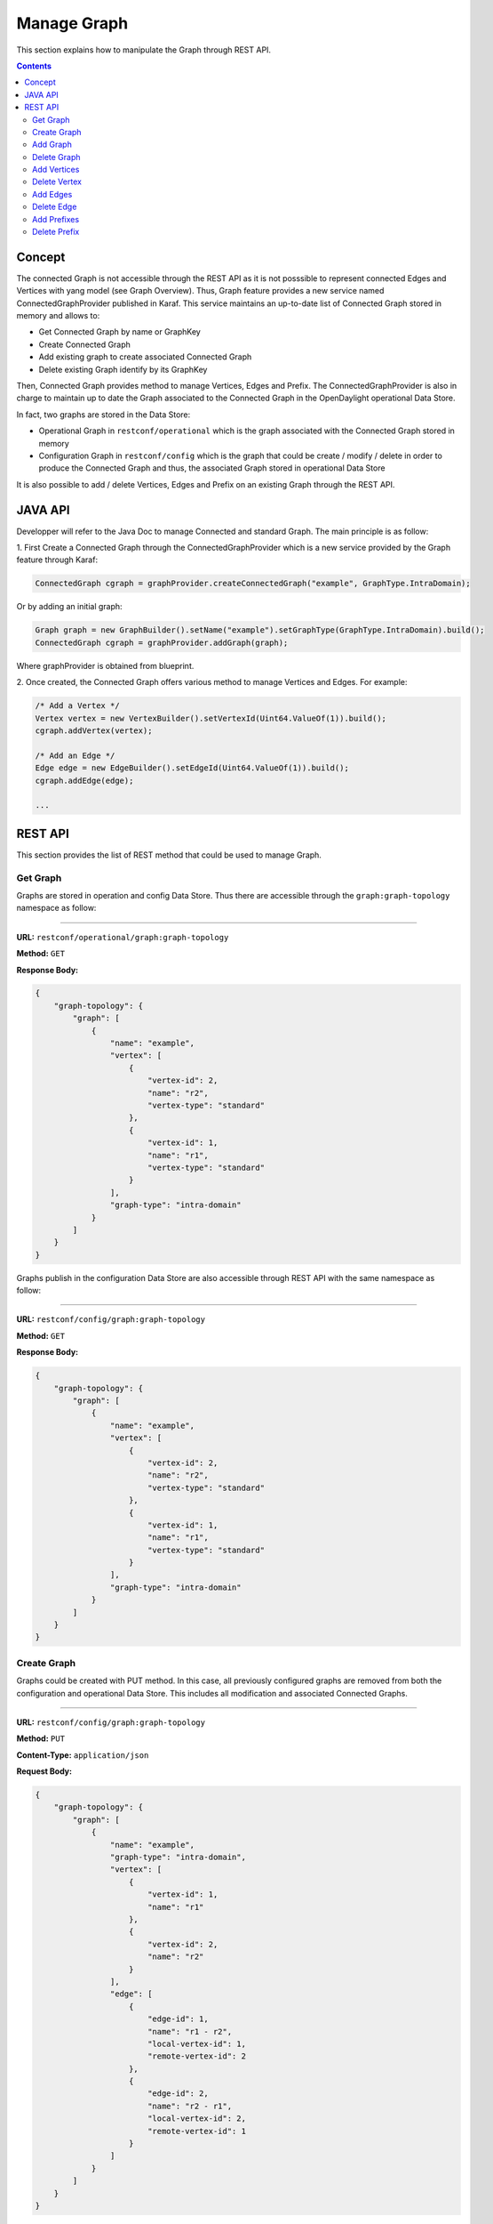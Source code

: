 .. _graph-user-guide-manage-graph:

Manage Graph
============
This section explains how to manipulate the Graph through REST API.

.. contents:: Contents
   :depth: 2
   :local:

Concept
^^^^^^^

The connected Graph is not accessible through the REST API as it is not
posssible to represent connected Edges and Vertices with yang model (see
Graph Overview). Thus, Graph feature provides a new service named
ConnectedGraphProvider published in Karaf. This service maintains an
up-to-date list of Connected Graph stored in memory and allows to:

* Get Connected Graph by name or GraphKey
* Create Connected Graph
* Add existing graph to create associated Connected Graph
* Delete existing Graph identify by its GraphKey

Then, Connected Graph provides method to manage Vertices, Edges and Prefix.
The ConnectedGraphProvider is also in charge to maintain up to date the Graph
associated to the Connected Graph in the OpenDaylight operational Data Store.

In fact, two graphs are stored in the Data Store:

* Operational Graph in ``restconf/operational`` which is the graph
  associated with the Connected Graph stored in memory
* Configuration Graph in ``restconf/config`` which is the graph that
  could be create / modify / delete in order to produce the Connected
  Graph and thus, the associated Graph stored in operational Data Store

It is also possible to add / delete Vertices, Edges and Prefix on an existing
Graph through the REST API.


JAVA API
^^^^^^^^

Developper will refer to the Java Doc to manage Connected and standard Graph.
The main principle is as follow:

1. First Create a Connected Graph through the ConnectedGraphProvider which is a
new service provided by the Graph feature through Karaf:

.. code-block:: java

  ConnectedGraph cgraph = graphProvider.createConnectedGraph("example", GraphType.IntraDomain);

Or by adding an initial graph:

.. code-block:: java

  Graph graph = new GraphBuilder().setName("example").setGraphType(GraphType.IntraDomain).build();
  ConnectedGraph cgraph = graphProvider.addGraph(graph);

Where graphProvider is obtained from blueprint.

2. Once created, the Connected Graph offers various method to manage Vertices
and Edges. For example:

.. code-block:: java

  /* Add a Vertex */
  Vertex vertex = new VertexBuilder().setVertexId(Uint64.ValueOf(1)).build();
  cgraph.addVertex(vertex);

  /* Add an Edge */
  Edge edge = new EdgeBuilder().setEdgeId(Uint64.ValueOf(1)).build();
  cgraph.addEdge(edge);

  ...

REST API
^^^^^^^^

This section provides the list of REST method that could be used to manage
Graph.

Get Graph
'''''''''

Graphs are stored in operation and config Data Store. Thus there are accessible
through the ``graph:graph-topology`` namespace as follow:

-----

**URL:** ``restconf/operational/graph:graph-topology``

**Method:** ``GET``

**Response Body:**

.. code-block:: json

  {
      "graph-topology": {
          "graph": [
              {
                  "name": "example",
                  "vertex": [
                      {
                          "vertex-id": 2,
                          "name": "r2",
                          "vertex-type": "standard"
                      },
                      {
                          "vertex-id": 1,
                          "name": "r1",
                          "vertex-type": "standard"
                      }
                  ],
                  "graph-type": "intra-domain"
              }
          ]
      }
  }

Graphs publish in the configuration Data Store are also accessible through REST
API with the same namespace as follow:

-----

**URL:** ``restconf/config/graph:graph-topology``

**Method:** ``GET``

**Response Body:**

.. code-block:: json

  {
      "graph-topology": {
          "graph": [
              {
                  "name": "example",
                  "vertex": [
                      {
                          "vertex-id": 2,
                          "name": "r2",
                          "vertex-type": "standard"
                      },
                      {
                          "vertex-id": 1,
                          "name": "r1",
                          "vertex-type": "standard"
                      }
                  ],
                  "graph-type": "intra-domain"
              }
          ]
      }
  }

Create Graph
''''''''''''

Graphs could be created with PUT method. In this case, all previously
configured graphs are removed from both the configuration and operational
Data Store. This includes all modification and associated Connected Graphs.

-----

**URL:** ``restconf/config/graph:graph-topology``

**Method:** ``PUT``

**Content-Type:** ``application/json``

**Request Body:**

.. code-block:: json

  {
      "graph-topology": {
          "graph": [
              {
                  "name": "example",
                  "graph-type": "intra-domain",
                  "vertex": [
                      {
                          "vertex-id": 1,
                          "name": "r1"
                      },
                      {
                          "vertex-id": 2,
                          "name": "r2"
                      }
                  ],
                  "edge": [
                      {
                          "edge-id": 1,
                          "name": "r1 - r2",
                          "local-vertex-id": 1,
                          "remote-vertex-id": 2
                      },
                      {
                          "edge-id": 2,
                          "name": "r2 - r1",
                          "local-vertex-id": 2,
                          "remote-vertex-id": 1
                      }
                  ]
              }
          ]
      }
  }

@line 5: **name** The Graph identifier. Must be unique.

@line 6: **graph-type** The type of the Graph: intra-domain or inter-domain.

@line 7: **vertex** - List of Vertices. Each Vertex ID must be unique.

@line 17: **edges** - List of Edges. Each Edge ID must be unique.

@line 21: **local-vertex-id** - Vertex ID where the Edge is connected from.
The vertex ID must correspond to vertex that is present in the vertex list,
otherwise, the connection will not be estabished in the Connected Graph.

@line 22: **remote-vertex-id** - Vertex ID where the Edge is connected to.
The vertex ID must correspond to vertex that is present in the vertex list,
otherwise, the connection will not be estabished in the Connected Graph.

Add Graph
'''''''''

It is also possible to add a Graph to the existing list. POST method will
be used instead of PUT. Body and URL remains the same.

Delete Graph
''''''''''''

Removing a graph used the DELETE method as follow:

-----

**URL:** ``restconf/config/graph:graph-topology/graph/example``

**Method:** ``DELETE``

The name of the graph i.e. the Graph Key to be deleted must be provide
within the URL.

Add Vertices
''''''''''''

One or more vertex could be added to a Graph. If the graph doesn't exist,
it will be automatically created. Only POST method must be used.

-----

**URL:** ``restconf/config/graph:graph-topology/graph/example``

**Method:** ``POST``

**Content-Type:** ``application/json``

**Request Body:**

.. code-block:: json

  {
      "vertex": [
          {
              "vertex-id": 100,
              "name": "r100",
              "router-id": "192.168.1.100"
          }
      ]
  }

Delete Vertex
'''''''''''''

Removing a vertex used the DELETE method as follow:

-----

**URL:** ``restconf/config/graph:graph-topology/graph/example/vertex/10``

**Method:** ``DELETE``

The Vertex to be deleted is identified by its Vertex Id and must be provide
within the URL.

Add Edges
'''''''''

One or more edges could be added to a Graph. If the graph doesn't exist,
it will be automatically created. Only POST method must be used.

-----

**URL:** ``restconf/config/graph:graph-topology/graph/example``

**Method:** ``POST``

**Content-Type:** ``application/json``

**Request Body:**

.. code-block:: json

  {
      "edge": [
          {
              "edge-id": 10,
              "name": "r1 - r2",
              "local-vertex-id": 1,
              "remote-vertex-id": 2
          },
          {
              "edge-id": 20,
              "name": "r2 - r1",
              "local-vertex-id": 2,
              "remote-vertex-id": 1
          }
      ]
  }

Delete Edge
'''''''''''

Removing an edge used the DELETE method as follow:

-----

**URL:** ``restconf/config/graph:graph-topology/graph/example/edge/10``

**Method:** ``DELETE``

The Edge to be deleted is identified by its Edge Id and must be provide
within the URL.

Add Prefixes
''''''''''''

One or more prefixe could be added to a Graph. If the graph doesn't exist,
it will be automatically created. Only POST method must be used.

-----

**URL:** ``restconf/config/graph:graph-topology/graph/example``

**Method:** ``POST``

**Content-Type:** ``application/json``

**Request Body:**

.. code-block:: json

  {
      "prefix": [
          {
              "prefix": "192.168.1.0/24",
              "vertex-id": 1
          }
      ]
  }

Delete Prefix
'''''''''''''

Removing a prefix used the DELETE method as follow:

-----

**URL:** ``restconf/config/graph:graph-topology/graph/example/prefix/192%2e168%2e1%2e0%2f24``

**Method:** ``DELETE``

The Prefix to be deleted is identified by its Prefix Id and must be provide
within the URL. As the prefix identifier is the ip prefix, '.' and '/' must
be replace by their respective ASCII representation i.e. '%2e' for dot and
'%2f' for slash.

